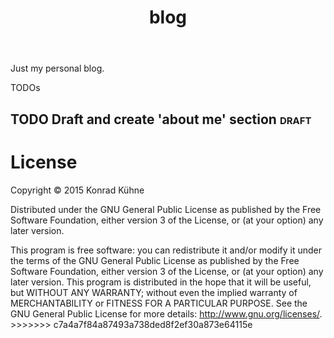 #+TITLE: blog
#+CATEGORY: blog
#+STARTUP: overview 
#+startup: hidestars
Just my personal blog.

***** TODOs
** TODO Draft and create 'about me' section 			      :draft:
 DEADLINE: <2015-08-28 Fr>
 :PROPERTIES:
 :Created: [2015-06-22 Mo 11:47]
 :Assigned_to: kordano
 :END:

* License

Copyright © 2015 Konrad Kühne

Distributed under the GNU General Public License as published by the Free Software Foundation, either version 3 of the License, or (at your option) any later version.

This program is free software: you can redistribute it and/or modify it under the terms of the GNU General Public License as published by the Free Software Foundation, either version 3 of the License, or (at your option) any later version. This program is distributed in the hope that it will be useful, but WITHOUT ANY WARRANTY; without even the implied warranty of MERCHANTABILITY or FITNESS FOR A PARTICULAR PURPOSE.  See the GNU General Public License for more details: <http://www.gnu.org/licenses/>.
>>>>>>> c7a4a7f84a87493a738ded8f2ef30a873e64115e
